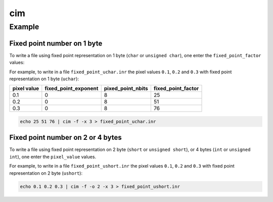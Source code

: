 cim
====================================


Example
------------------------------------

Fixed point number on 1 byte
^^^^^^^^^^^^^^^^^^^^^^^^^^^^^^^^^^^^

To write a file using fixed point representation on 1 byte (``char`` or
``unsigned char``), one enter the ``fixed_point_factor`` values:

For example, to write in a file ``fixed_point_uchar.inr`` the pixel values
``0.1``, ``0.2`` and ``0.3`` with fixed point representation on 1 byte
(``uchar``):

+-------------+----------------------+-------------------+--------------------+
| pixel value | fixed_point_exponent | pixed_point_nbits | fixed_point_factor |
+=============+======================+===================+====================+
| 0.1         | 0                    | 8                 | 25                 |
+-------------+----------------------+-------------------+--------------------+
| 0.2         | 0                    | 8                 | 51                 |
+-------------+----------------------+-------------------+--------------------+
| 0.3         | 0                    | 8                 | 76                 |
+-------------+----------------------+-------------------+--------------------+

.. code-block:: bash

    echo 25 51 76 | cim -f -x 3 > fixed_point_uchar.inr

Fixed point number on 2 or 4 bytes
^^^^^^^^^^^^^^^^^^^^^^^^^^^^^^^^^^

To write a file using fixed point representation on 2 byte (``short`` or
``unsigned short``), or 4 bytes (``int`` or ``unsigned int``),  one enter the
``pixel_value`` values.

For example, to write in a file ``fixed_point_ushort.inr`` the pixel values
``0.1``, ``0.2`` and ``0.3`` with fixed point representation on 2 byte
(``ushort``):

.. code-block:: bash

    echo 0.1 0.2 0.3 | cim -f -o 2 -x 3 > fixed_point_ushort.inr
